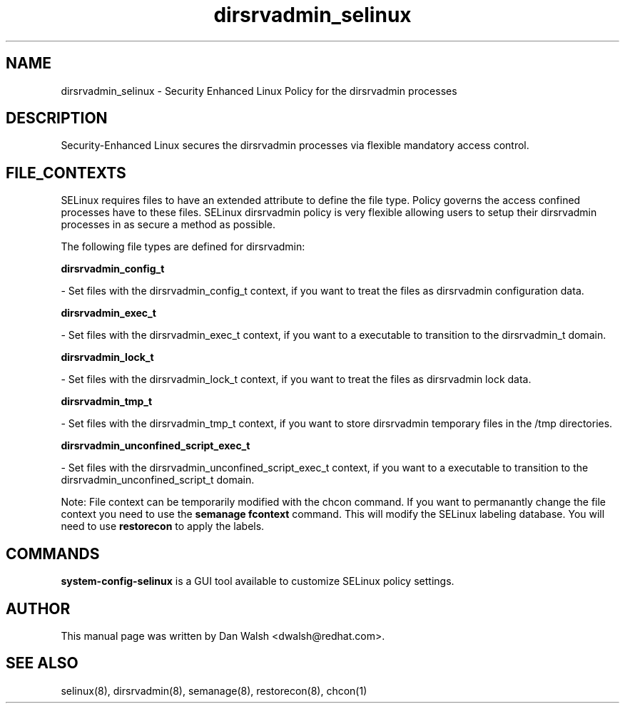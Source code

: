 .TH  "dirsrvadmin_selinux"  "8"  "16 Feb 2012" "dwalsh@redhat.com" "dirsrvadmin Selinux Policy documentation"
.SH "NAME"
dirsrvadmin_selinux \- Security Enhanced Linux Policy for the dirsrvadmin processes
.SH "DESCRIPTION"

Security-Enhanced Linux secures the dirsrvadmin processes via flexible mandatory access
control.  
.SH FILE_CONTEXTS
SELinux requires files to have an extended attribute to define the file type. 
Policy governs the access confined processes have to these files. 
SELinux dirsrvadmin policy is very flexible allowing users to setup their dirsrvadmin processes in as secure a method as possible.
.PP 
The following file types are defined for dirsrvadmin:


.EX
.B dirsrvadmin_config_t 
.EE

- Set files with the dirsrvadmin_config_t context, if you want to treat the files as dirsrvadmin configuration data.


.EX
.B dirsrvadmin_exec_t 
.EE

- Set files with the dirsrvadmin_exec_t context, if you want to a executable to transition to the dirsrvadmin_t domain.


.EX
.B dirsrvadmin_lock_t 
.EE

- Set files with the dirsrvadmin_lock_t context, if you want to treat the files as dirsrvadmin lock data.


.EX
.B dirsrvadmin_tmp_t 
.EE

- Set files with the dirsrvadmin_tmp_t context, if you want to store dirsrvadmin temporary files in the /tmp directories.


.EX
.B dirsrvadmin_unconfined_script_exec_t 
.EE

- Set files with the dirsrvadmin_unconfined_script_exec_t context, if you want to a executable to transition to the dirsrvadmin_unconfined_script_t domain.

Note: File context can be temporarily modified with the chcon command.  If you want to permanantly change the file context you need to use the 
.B semanage fcontext 
command.  This will modify the SELinux labeling database.  You will need to use
.B restorecon
to apply the labels.

.SH "COMMANDS"

.PP
.B system-config-selinux 
is a GUI tool available to customize SELinux policy settings.

.SH AUTHOR	
This manual page was written by Dan Walsh <dwalsh@redhat.com>.

.SH "SEE ALSO"
selinux(8), dirsrvadmin(8), semanage(8), restorecon(8), chcon(1)